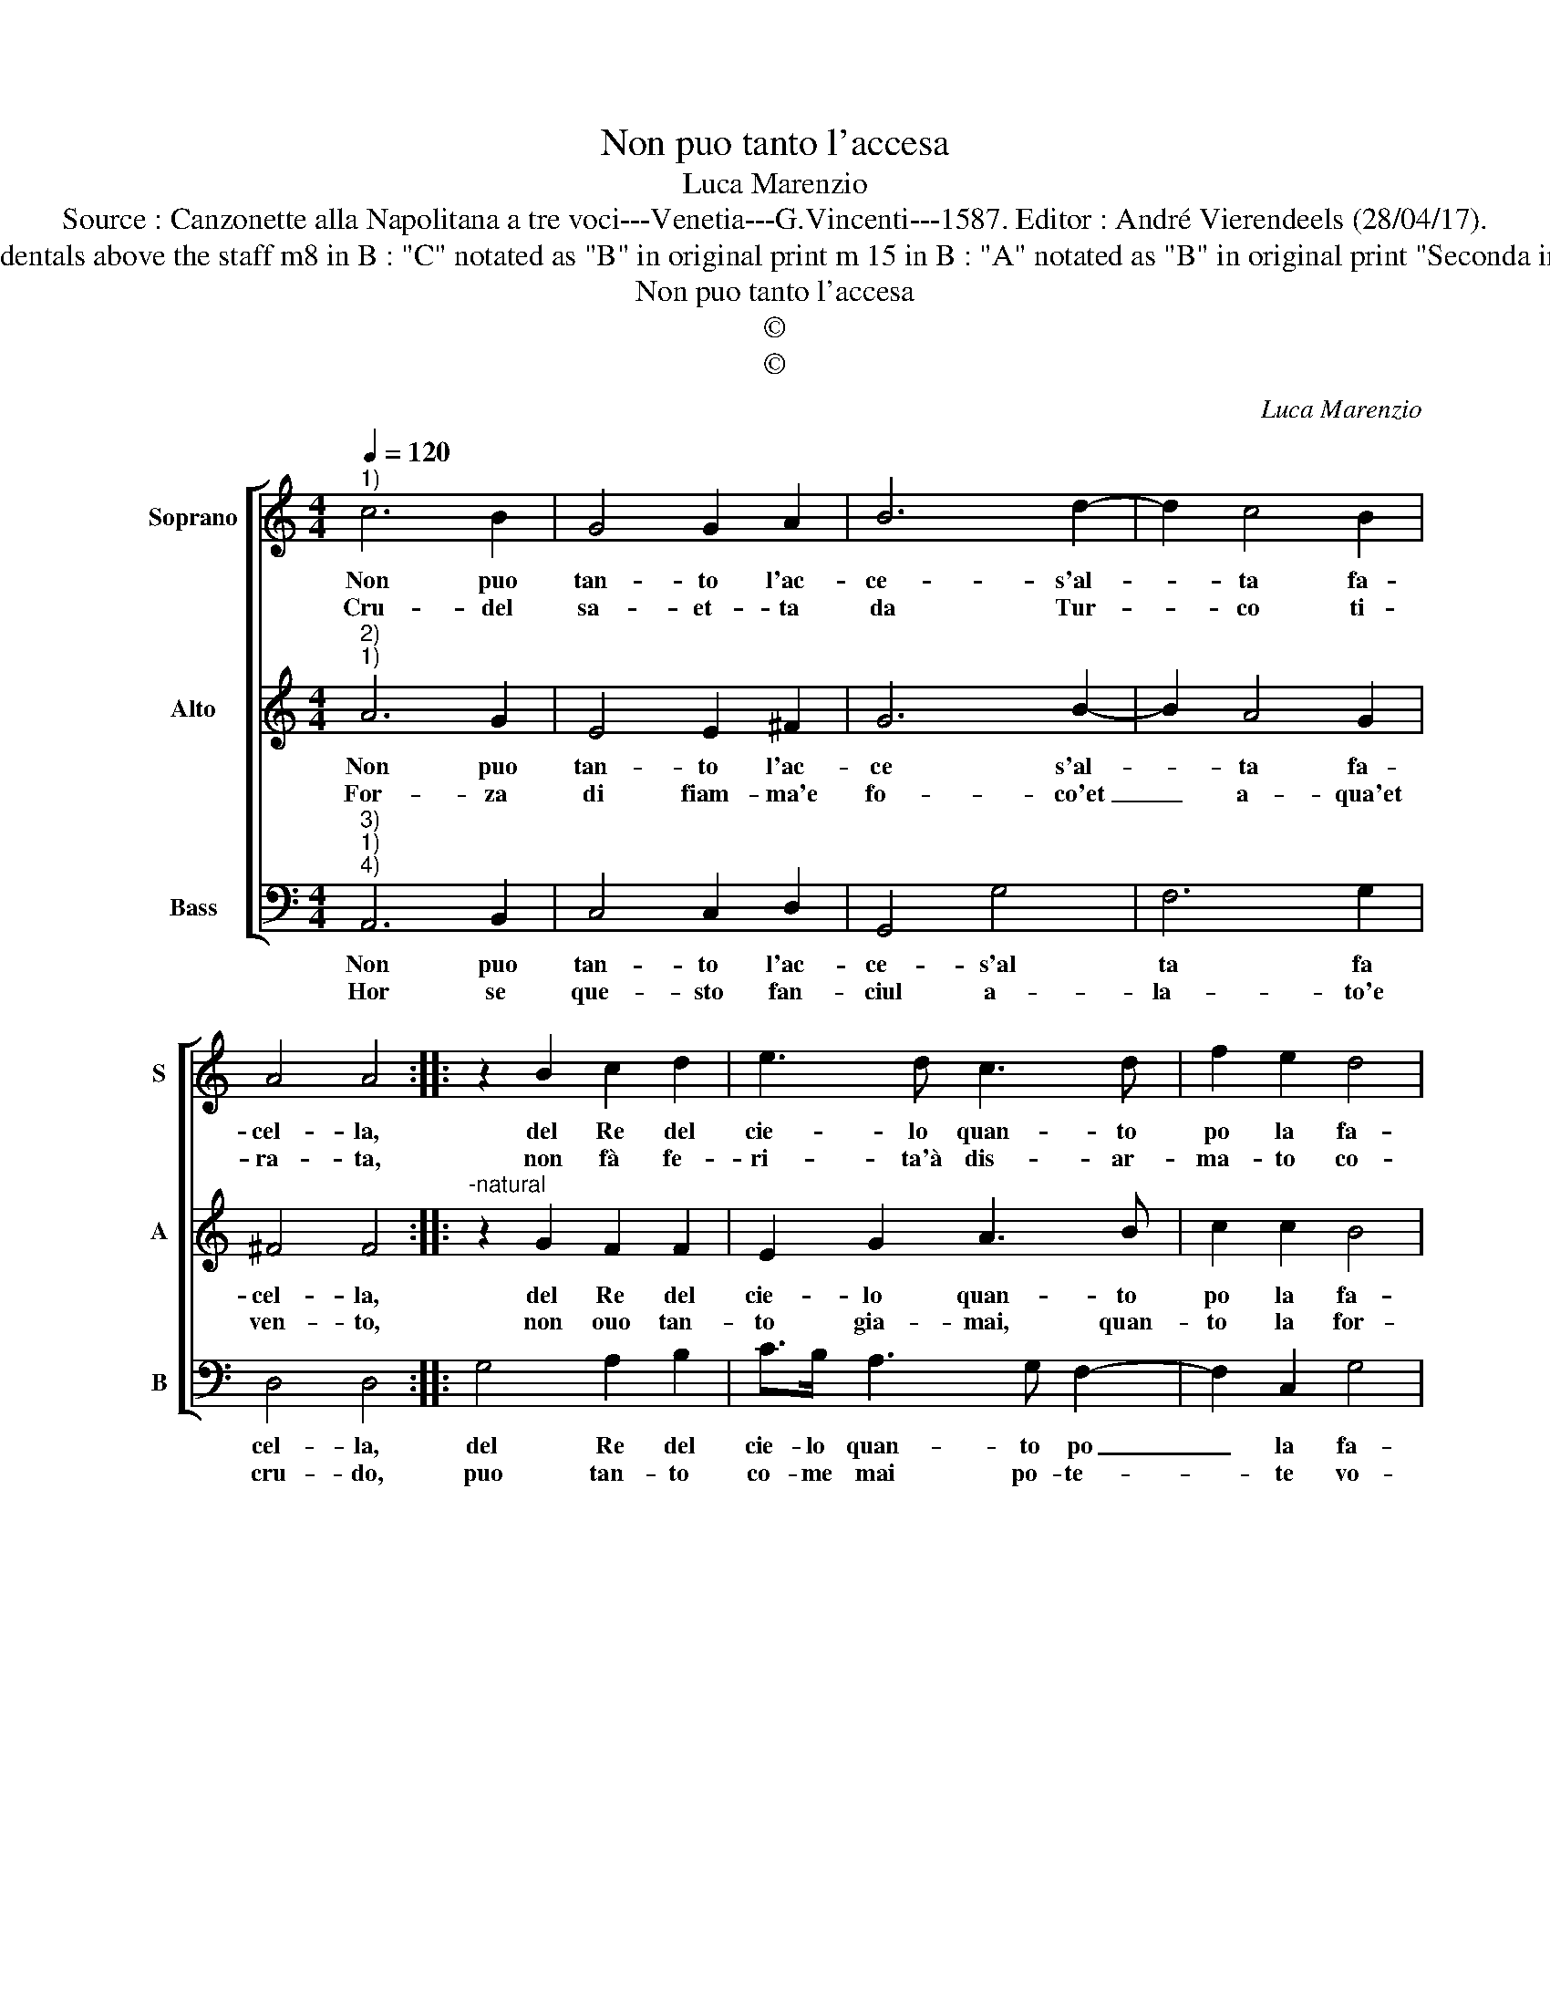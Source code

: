 X:1
T:Non puo tanto l'accesa
T:Luca Marenzio
T:Source : Canzonette alla Napolitana a tre voci---Venetia---G.Vincenti---1587. Editor : André Vierendeels (28/04/17).
T:Notes : Original clefs : C1, C2, F4 Editorial accidentals above the staff m8 in B : "C" notated as "B" in original print m 15 in B : "A" notated as "B" in original print "Seconda impressione" Music collected by Attilio Gualtieri  
T:Non puo tanto l'accesa
T:©
T:©
C:Luca Marenzio
Z:©
%%score [ 1 2 3 ]
L:1/8
Q:1/4=120
M:4/4
K:C
V:1 treble nm="Soprano" snm="S"
V:2 treble nm="Alto" snm="A"
V:3 bass nm="Bass" snm="B"
V:1
"^1)" c6 B2 | G4 G2 A2 | B6 d2- | d2 c4 B2 | A4 A4 :: z2 B2 c2 d2 | e3 d c3 d | f2 e2 d4 | %8
w: Non puo|tan- to l'ac-|ce- s'al-|* ta fa-|cel- la,|del Re del|cie- lo quan- to|po la fa-|
w: Cru- del|sa- et- ta|da Tur-|* co ti-|ra- ta,|non fà fe-|ri- ta'à dis- ar-|ma- to co-|
 c4 z2 e2 | d2 B2 c2 A2 | B2 G2 A2 F2 | G3 A BcdB | cd e4 dc | B8 | A8 :| %15
w: ce, con|che A- mo- re|mi con- su- m'e|sfa- * * * * *|||ce.|
w: re, quan-|to lo stra- le|di spie- ta- o'A-|mo- * * * * *|||re.|
V:2
"^2)""^1)" A6 G2 | E4 E2 ^F2 | G6 B2- | B2 A4 G2 | ^F4 F4 ::"^-natural" z2 G2 F2 F2 | E2 G2 A3 B | %7
w: Non puo|tan- to l'ac-|ce s'al-|* ta fa-|cel- la,|del Re del|cie- lo quan- to|
w: For- za|di fiam- ma'e|fo- co'et|_ a- qua'et|ven- to,|non ouo tan-|to gia- mai, quan-|
 c2 c2 B4 | c4 z2 c2 | B2 G2 A2 F2 | G2 E2 F2 D2 | E3 F GABG | AB c4 BA | ^G2 A4 G2 | A8 :| %15
w: po la fa-|ce, con|che A- mo- re|mi con- su- m'e|sfa- * * * * *|||ce.|
w: to la for-|za, d'A-|mor, che le- g'an-|ci- de'a- bru- gia'e|sfor- * * * * *|||za.|
V:3
"^3)""^1)""^4)" A,,6 B,,2 | C,4 C,2 D,2 | G,,4 G,4 | F,6 G,2 | D,4 D,4 :: G,4 A,2 B,2 | %6
w: Non puo|tan- to l'ac-|ce- s'al|ta fa|cel- la,|del Re del|
w: Hor se|que- sto fan-|ciul a-|la- to'e|cru- do,|puo tan- to|
 C>B, A,3 G, F,2- | F,2 C,2 G,4 | C,4 A,4 | G,4 F,4 | E,4 D,4 | C,4 B,,4 | A,,4 C,4 | E,8 | A,,8 :| %15
w: cie- lo quan- to po|_ la fa-|ce, con|che A-|mo- re|mi con-|su- m'e|sfa-|ce.|
w: co- me mai po- te-|* te vo-|i, re|si- ste-|re al-|le fiam-|m'e dar-|di|suoi.|

